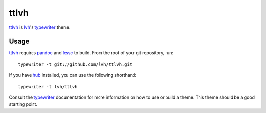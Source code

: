 ttlvh
=====

`ttlvh`_ is `lvh`_'s `typewriter`_ theme.

.. image:: http://project-logos.lvh.cc/donkey.png
    :align: center

Usage
-----

`ttlvh`_ requires `pandoc`_ and `lessc`_ to build. From the root of your git repository, run::

    typewriter -t git://github.com/lvh/ttlvh.git

If you have `hub`_ installed, you can use the following shorthand::

    typewriter -t lvh/ttlvh

Consult the `typewriter`_ documentation for more information on how to use or build a theme. This theme should be a good starting point.

.. _`ttlvh`: https://github.com/lvh/ttlvh
.. _`lvh`: http://lvh.cc
.. _`typewriter`: https://github.com/lvh/typewriter
.. _`pandoc`: http://johnmacfarlane.net/pandoc/
.. _`lessc`: http://lesscss.org/
.. _`hub`: https://github.com/defunkt/hub
